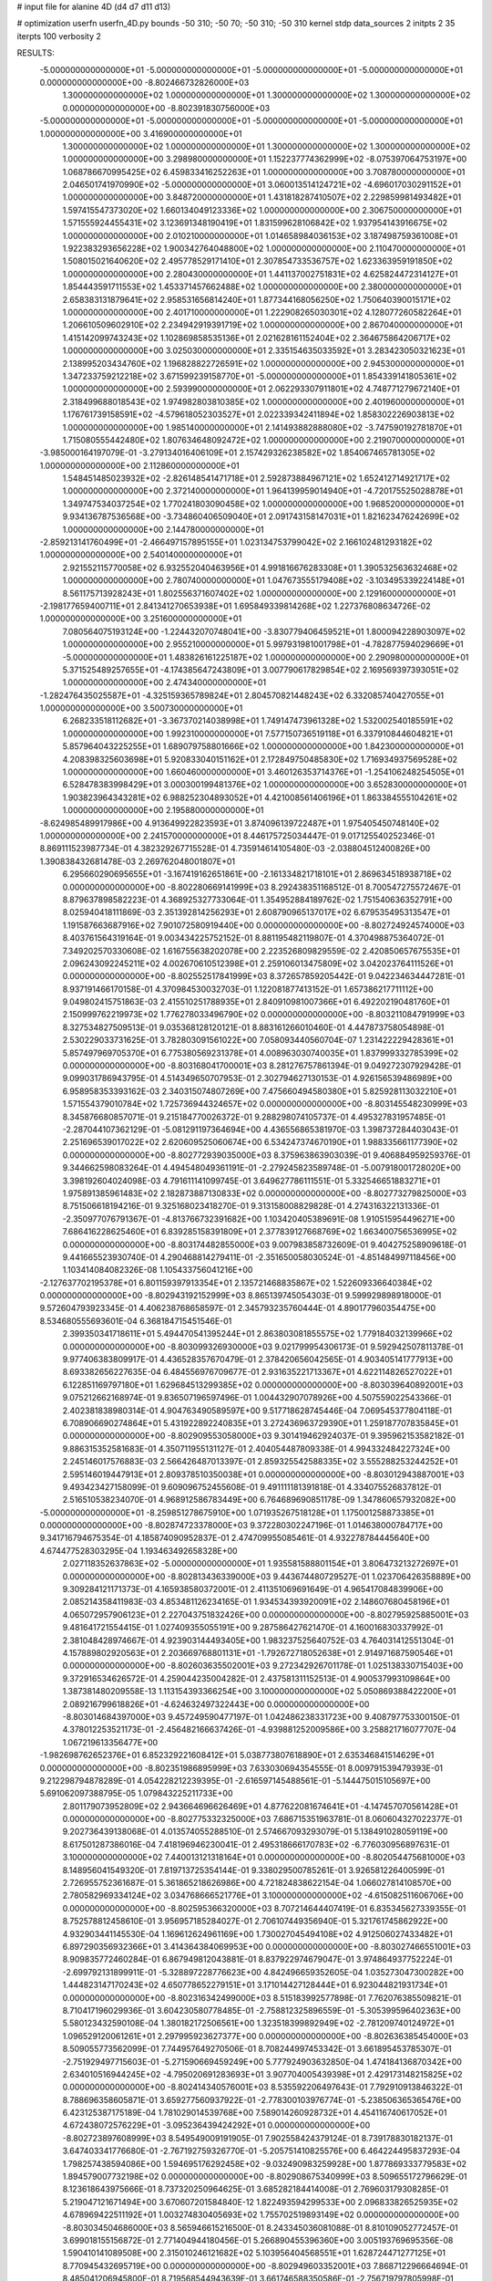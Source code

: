 # input file for alanine 4D (d4 d7 d11 d13)

# optimization
userfn       userfn_4D.py
bounds       -50 310; -50 70; -50 310; -50 310
kernel       stdp
data_sources 2
initpts 2 35
iterpts      100
verbosity    2



RESULTS:
 -5.000000000000000E+01 -5.000000000000000E+01 -5.000000000000000E+01 -5.000000000000000E+01  0.000000000000000E+00      -8.802466732826000E+03
  1.300000000000000E+02  1.000000000000000E+01  1.300000000000000E+02  1.300000000000000E+02  0.000000000000000E+00      -8.802391830756000E+03
 -5.000000000000000E+01 -5.000000000000000E+01 -5.000000000000000E+01 -5.000000000000000E+01  1.000000000000000E+00       3.416900000000000E+01
  1.300000000000000E+02  1.000000000000000E+01  1.300000000000000E+02  1.300000000000000E+02  1.000000000000000E+00       3.298980000000000E+01
  1.152237774362999E+02 -8.075397064753197E+00  1.068786670995425E+02  6.459833416252263E+01  1.000000000000000E+00       3.708780000000000E+01
  2.046501741970990E+02 -5.000000000000000E+01  3.060013514124721E+02 -4.696017030291152E+01  1.000000000000000E+00       3.848720000000000E+01
  1.431818287410507E+02  2.229859981493482E+01  1.597415547373020E+02  1.660134049123336E+02  1.000000000000000E+00       2.306750000000000E+01
  1.571555924455431E+02  3.123691348190419E+01  1.831599628106842E+02  1.937954143916675E+02  1.000000000000000E+00       2.010210000000000E+01
  1.014658984036153E+02  3.187498759361008E+01  1.922383293656228E+02  1.900342764048800E+02  1.000000000000000E+00       2.110470000000000E+01
  1.508015021640620E+02  2.495778529171410E+01  2.307854733536757E+02  1.623363959191850E+02  1.000000000000000E+00       2.280430000000000E+01
  1.441137002751831E+02  4.625824472314127E+01  1.854443591711553E+02  1.453371457662488E+02  1.000000000000000E+00       2.380000000000000E+01
  2.658383131879641E+02  2.958531656814240E+01  1.877344168056250E+02  1.750640390015171E+02  1.000000000000000E+00       2.401710000000000E+01
  1.222908265030301E+02  4.128077260582264E+01  1.206610509602910E+02  2.234942919391719E+02  1.000000000000000E+00       2.867040000000000E+01
  1.415142099743243E+02  1.102869858535136E+01  2.021628161152404E+02  2.364675864206717E+02  1.000000000000000E+00       3.025030000000000E+01
  2.335154635033592E+01  3.283423050321623E+01  2.138995203434760E+02  1.196828822726591E+02  1.000000000000000E+00       2.945300000000000E+01
  1.347233759212218E+02  3.671599239158770E+01 -5.000000000000000E+01  1.854339141805361E+02  1.000000000000000E+00       2.593990000000000E+01
  2.062293307911801E+02  4.748771279672140E+01  2.318499688018543E+02  1.974982803810385E+02  1.000000000000000E+00       2.401960000000000E+01
  1.176761739158591E+02 -4.579618052303527E+01  2.022339342411894E+02  1.858302226903813E+02  1.000000000000000E+00       1.985140000000000E+01
  2.141493882888080E+02 -3.747590192781870E+01  1.715080555442480E+02  1.807634648092472E+02  1.000000000000000E+00       2.219070000000000E+01
 -3.985000164197079E-01 -3.279134016406109E+01  2.157429326238582E+02  1.854067465781305E+02  1.000000000000000E+00       2.112860000000000E+01
  1.548451485023932E+02 -2.826148541471718E+01  2.592873884967121E+02  1.652412714921717E+02  1.000000000000000E+00       2.372140000000000E+01
  1.964139959014940E+01 -4.720175525028878E+01  1.349747534037254E+02  1.770241803090458E+02  1.000000000000000E+00       1.968520000000000E+01
  9.934136787536568E+00 -3.734860406509040E+01  2.091743158147031E+01  1.821623476242699E+02  1.000000000000000E+00       2.144780000000000E+01
 -2.859213141760499E+01 -2.466497157895155E+01  1.023134753799042E+02  2.166102481293182E+02  1.000000000000000E+00       2.540140000000000E+01
  2.921552115770058E+02  6.932552040463956E+01  4.991816676283308E+01  1.390532563632468E+02  1.000000000000000E+00       2.780740000000000E+01
  1.047673555179408E+02 -3.103495339224148E+01  8.561175713928243E+01  1.802556371607402E+02  1.000000000000000E+00       2.129160000000000E+01
 -2.198177659400711E+01  2.841341270653938E+01  1.695849339814268E+02  1.227376808634726E-02  1.000000000000000E+00       3.251600000000000E+01
  7.080564075193124E+00 -1.224432070748041E+00 -3.830779406459521E+01  1.800094228903097E+02  1.000000000000000E+00       2.955210000000000E+01
  5.997931981001798E+01 -4.782877594029669E+01 -5.000000000000000E+01  1.483826161225187E+02  1.000000000000000E+00       2.290980000000000E+01
  5.371525489257655E+01 -4.174385647243809E+01  3.007790617829854E+02  2.169569397393051E+02  1.000000000000000E+00       2.474340000000000E+01
 -1.282476435025587E+01 -4.325159365789824E+01  2.804570821448243E+02  6.332085740427055E+01  1.000000000000000E+00       3.500730000000000E+01
  6.268233518112682E+01 -3.367370214038998E+01  1.749147473961328E+02  1.532002540185591E+02  1.000000000000000E+00       1.992310000000000E+01
  7.577150736519118E+01  6.337910844604821E+01  5.857964043225255E+01  1.689079758801666E+02  1.000000000000000E+00       1.842300000000000E+01
  4.208398325603698E+01  5.920833040151162E+01  2.172849750485830E+02  1.716934937569528E+02  1.000000000000000E+00       1.660460000000000E+01
  3.460126353714376E+01 -1.254106248254505E+01  6.528478383998429E+01  3.000300199481376E+02  1.000000000000000E+00       3.652830000000000E+01
  1.903823964343281E+02  6.988252304893052E+01  4.421008561406196E+01  1.863384555104261E+02  1.000000000000000E+00       2.195880000000000E+01
 -8.624985489917986E+00  4.913649922823593E+01  3.874096139722487E+01  1.975405450748140E+02  1.000000000000000E+00       2.241570000000000E+01       8.446175725034447E-01       9.017125540252346E-01  8.869111523987734E-01  4.382329267715528E-01  4.735914614105480E-03 -2.038804512400826E+00  1.390838432681478E-03  2.269762048001807E+01
  6.295660290695655E+01 -3.167419162651861E+00 -2.161334821718101E+01  2.869634518938718E+02  0.000000000000000E+00      -8.802280669141999E+03       8.292438351168512E-01       8.700547275572467E-01  8.879637898582223E-01  4.368925327733064E-01  1.354952884189762E-02  1.751540636352791E+00  8.025940418111869E-03  2.351392814256293E+01
  2.608790965137017E+02  6.679535495313547E+01  1.191587663687916E+02  7.901072580919440E+00  0.000000000000000E+00      -8.802724924574000E+03       8.403761564319164E-01       9.003434225752152E-01  8.881195482119807E-01  4.370498875364072E-01  7.349202570330608E-02  1.616755638202078E+00  2.223526809829559E-02  2.420850657675535E+01
  2.096243092245211E+02  4.002670610512398E+01  2.259106013475809E+02  3.042023764111526E+01  0.000000000000000E+00      -8.802552517841999E+03       8.372657859205442E-01       9.042234634447281E-01  8.937191466170158E-01  4.370984530032703E-01  1.122081877413152E-01  1.657386217711112E+00  9.049802415751863E-03  2.415510251788935E+01
  2.840910981007366E+01  6.492202190481760E+01  2.150999762219973E+02  1.776278033496790E+02  0.000000000000000E+00      -8.803211084791999E+03       8.327534827509513E-01       9.035368128120121E-01  8.883161266010460E-01  4.447873758054898E-01  2.530229033731625E-01  3.782803091561022E+00  7.058093440560704E-07  1.231422229428361E+01
  5.857497969705370E+01  6.775380569231378E+01  4.008963030740035E+01  1.837999332785399E+02  0.000000000000000E+00      -8.803168041700001E+03       8.281276757861394E-01       9.049272307929428E-01  9.099031786943795E-01  4.514349650707953E-01  2.302794627130153E-01  4.926156539486989E+00  6.958958353393162E-03  2.340315074807269E+00
  7.475660494580380E+01  5.825928113032210E+01  1.571554379010784E+02  1.725736944324657E+02  0.000000000000000E+00      -8.803145548230999E+03       8.345876680857071E-01       9.215184770026372E-01  9.288298074105737E-01  4.495327831957485E-01 -2.287044107362129E-01 -5.081291197364694E+00  4.436556865381970E-03  1.398737284403043E-01
  2.251696539017022E+02  2.620609525060674E+00  6.534247374670190E+01  1.988335661177390E+02  0.000000000000000E+00      -8.802772939035000E+03       8.375963863903039E-01       9.406884959259376E-01  9.344662598083264E-01  4.494548049361191E-01 -2.279245823589748E-01 -5.007918001728020E+00  3.398192604024098E-03  4.791611141099745E-01
  3.649627786111551E-01  5.332546651883271E+01  1.975891385961483E+02  2.182873887130833E+02  0.000000000000000E+00      -8.802773279825000E+03       8.751506618194216E-01       9.325168023418270E-01  9.313158008829828E-01  4.274316322131336E-01 -2.350977076791367E-01 -4.813766732391682E+00  1.103420405389691E-08  1.910515954496271E+00
  7.686416228625460E+01  6.839285158391809E+01  2.377839127668769E+02  1.663400756536995E+02  0.000000000000000E+00      -8.803174482855000E+03       9.007983858732609E-01       9.404275258909618E-01  9.441665523930740E-01  4.290468814279411E-01 -2.351650058030524E-01 -4.851484997118456E+00  1.103414084082326E-08  1.105433756041216E+00
 -2.127637702195378E+01  6.801159397913354E+01  2.135721468835867E+02  1.522609336640384E+02  0.000000000000000E+00      -8.802943192152999E+03       8.865139745054303E-01       9.599929898918000E-01  9.572604793923345E-01  4.406238768658597E-01  2.345793235760444E-01  4.890177960354475E+00  8.534680555693601E-04  6.368184715451546E-01
  2.399350341718611E+01  5.494470541395244E+01  2.863803081855575E+02  1.779184032139966E+02  0.000000000000000E+00      -8.803099326930000E+03       9.021799954306173E-01       9.592942507811378E-01  9.977406383809917E-01  4.436528357670479E-01  2.378420656042565E-01  4.903405141777913E+00  8.693382656227635E-04  6.484556976709677E-01
  2.931635221713367E+01  4.622114826527022E+01  6.122851169797180E+01  1.629684513299385E+02  0.000000000000000E+00      -8.803039640892001E+03       9.075212662168974E-01       9.836507196597496E-01  1.004432907078926E+00  4.507559022543366E-01  2.402381838980314E-01  4.904763490589597E+00  9.517718628745446E-04  7.069545377804118E-01
  6.708906690274864E+01  5.431922892240835E+01  3.272436963729390E+01  1.259187707835845E+01  0.000000000000000E+00      -8.802909553058000E+03       9.301419462924037E-01       9.395962153582182E-01  9.886315352581683E-01  4.350711955131127E-01  2.404054487809338E-01  4.994332484227324E+00  2.245146017576883E-03  2.566426487013397E-01
  2.859325542588335E+02  3.555288253244252E+01  2.595146019447913E+01  2.809378510350038E+01  0.000000000000000E+00      -8.803012943887001E+03       9.493423427158099E-01       9.609096752455608E-01  9.491111181391818E-01  4.334075526837812E-01  2.516510538234070E-01  4.968912586783449E+00  6.764689690851178E-09  1.347860657932082E+00
 -5.000000000000000E+01 -8.259851278675910E+00  1.071935267518128E+01  1.175001258873385E+01  0.000000000000000E+00      -8.802874723378000E+03       9.372280302247196E-01       1.014638000784717E+00  9.341716794675354E-01  4.185874090952837E-01  2.474709955085461E-01  4.932278784445640E+00  4.674477528303295E-04  1.193463492658328E+00
  2.027118352637863E+02 -5.000000000000000E+01  1.935581588801154E+01  3.806473213272697E+01  0.000000000000000E+00      -8.802813436339000E+03       9.443674480729527E-01       1.023706426358889E+00  9.309284121171373E-01  4.165938580372001E-01  2.411351069691649E-01  4.965417084839906E+00  2.085214358411983E-03  4.853481126234165E-01
  1.934534393920091E+02  2.148607680458196E+01  4.065072957906123E+01  2.227043751832426E+00  0.000000000000000E+00      -8.802795925885001E+03       9.481641721554415E-01       1.027409355055191E+00  9.287586427621470E-01  4.160016830337992E-01  2.381048428974667E-01  4.923903144493405E+00  1.983237525640752E-03  4.764031412551304E-01
  4.157889802920563E+01  2.203669768801131E+01 -1.792672718052638E+01  2.914971687590546E+01  0.000000000000000E+00      -8.802603635502001E+03       9.272342926701178E-01       1.025138330715403E+00  9.372916534626572E-01  4.259044235004282E-01  2.437581311152513E-01  4.900537993109864E+00  1.387381480209558E-13  1.113154393366254E+00
  3.100000000000000E+02  5.050869388422200E+01  2.089216799618826E+01 -4.624632497322443E+00  0.000000000000000E+00      -8.803014684397000E+03       9.457249590477197E-01       1.042486238331723E+00  9.408797753300150E-01  4.378012253521173E-01 -2.456482166637426E-01 -4.939881252009586E+00  3.258821716077707E-04  1.067219613356477E+00
 -1.982698762652376E+01  6.852329221608412E+01  5.038773807618890E+01  2.635346841514629E+01  0.000000000000000E+00      -8.802351986895999E+03       7.633030694354555E-01       8.009791539479393E-01  9.212298794878289E-01  4.054228212239395E-01 -2.616597145488561E-01 -5.144475015105697E+00  5.691062097388795E-05  1.079843225211733E+00
  2.801179073952809E+02  2.943664696626469E+01  4.877622081674641E+01 -4.147457070561428E+01  0.000000000000000E+00      -8.802775332325000E+03       7.686715351963781E-01       8.060604327022377E-01  9.202736439138068E-01  4.013574055288510E-01  2.574667093293079E-01  5.138491028059119E+00  8.617501287386016E-04  7.418196946230041E-01
  2.495318666170783E+02 -6.776030956897631E-01  3.100000000000000E+02  7.440013121318164E+01  0.000000000000000E+00      -8.802054475681000E+03       8.148956041549320E-01       7.819713725354144E-01  9.338029500785261E-01  3.926581226400599E-01  2.726955752361687E-01  5.361865218626986E+00  4.721824838622154E-04  1.066027814108570E+00
  2.780582969334124E+02  3.034768666521776E+01  3.100000000000000E+02 -4.615082511606706E+00  0.000000000000000E+00      -8.802595366320000E+03       8.707214644407419E-01       6.835345627339355E-01  8.752578812458610E-01  3.956957185284027E-01  2.706107449356940E-01  5.321761745862922E+00  4.932903441145530E-04  1.169612624961169E+00
  1.730027045494108E+02  4.912506027433482E+01  6.897290356932366E+01  3.414364384069953E+00  0.000000000000000E+00      -8.803027466551001E+03       8.909835772460284E-01       6.867949812043881E-01  8.837922974679047E-01  3.974864937752224E-01 -2.699792131899911E-01 -5.328897228776623E+00  4.842496659352605E-04  1.035273047300282E+00
  1.444823147170243E+02  4.650778652279151E+01  3.171014427128444E+01  6.923044821931734E+01  0.000000000000000E+00      -8.802316342499000E+03       8.515183992577898E-01       7.762076385509821E-01  8.710417196029936E-01  3.604230580778485E-01 -2.758812325896559E-01 -5.305399596402363E+00  5.580123432590108E-04  1.380182172506561E+00
  1.323518399892949E+02 -2.781209740124972E+01  1.096529120061261E+01  2.297995923627377E+00  0.000000000000000E+00      -8.802636385454000E+03       8.509055773562099E-01       7.744957649270506E-01  8.708244997453342E-01  3.661895453785307E-01 -2.751929497715603E-01 -5.271590669459249E+00  5.777924903632850E-04  1.474184136870342E+00
  2.634010516944245E+02 -4.795020691283693E+01  3.907704005439398E+01  2.429173148215825E+02  0.000000000000000E+00      -8.802414340576001E+03       8.535592206497643E-01       7.792910913846322E-01  8.788696358605871E-01  3.659277560937922E-01 -2.778300103976774E-01 -5.238506365365476E+00  6.423125387175189E-04  1.781029014539768E+00
  7.589014260928732E+01  4.454116740617052E+01  4.672438072576229E+01 -3.095236439424292E+01  0.000000000000000E+00      -8.802723897608999E+03       8.549549009191905E-01       7.902558424379124E-01  8.739178830182137E-01  3.647403341776680E-01 -2.767192759326770E-01 -5.205751410825576E+00  6.464224495837293E-04  1.798257438594086E+00
  1.594695176292458E+02 -9.032490983259928E+00  1.877869333779583E+02  1.894579007732198E+02  0.000000000000000E+00      -8.802908675340999E+03       8.509655172796629E-01       8.123618643975666E-01  8.737320250964625E-01  3.685282184414008E-01  2.769603179308285E-01  5.219047121671494E+00  3.670607201584840E-12  1.822493594299533E+00
  2.096833826525935E+02  4.678969422511192E+01  1.003274830405693E+02  1.755702519893149E+02  0.000000000000000E+00      -8.803034504686000E+03       8.565946615216500E-01       8.243345036081088E-01  8.810109052772457E-01  3.699018155156872E-01  2.771404944180456E-01  5.266890455396360E+00  3.005193769695356E-08  1.590410141089508E+00
  2.315010246121682E+02  5.103956404568551E+01  1.628724471277125E+01  8.770945432695719E+00  0.000000000000000E+00      -8.802949603352001E+03       7.868712296664694E-01       8.485041206945800E-01  8.719568544943639E-01  3.661746588350586E-01 -2.756719797805998E-01 -5.249051651791994E+00  3.096756207464557E-19  1.492581958165854E+00
  1.144371891979854E+02  6.257462168881936E+01  1.839330542360635E+02  2.023942230656826E+00  0.000000000000000E+00      -8.802813934107000E+03       7.822201957341379E-01       8.410705431724849E-01  8.832710810234650E-01  3.656127204912019E-01 -2.685502951002449E-01 -5.330890935114185E+00  2.641590802271952E-03  4.454464869926680E-01
  3.044692817190514E+02 -1.506552495784081E+01  1.199503799997011E+02  1.649932369425601E+02  0.000000000000000E+00      -8.802953744422000E+03       7.779836028110875E-01       8.367539408753892E-01  8.676705747944684E-01  3.744219949479249E-01 -2.692473815271119E-01 -5.341741998599243E+00  2.435319964368038E-03  4.353929140335781E-01
  1.049138427292013E+01  1.118163780220849E+01  1.365272621615675E+02  1.900850509451138E+02  0.000000000000000E+00      -8.802928593605000E+03       7.691875534284955E-01       8.711827703568921E-01  8.586936941064334E-01  3.746547222104890E-01 -2.676532119259126E-01 -5.374375699820120E+00  2.933022085745817E-03  1.461136818335689E-01
  1.752607191658515E+02 -4.052353308608591E+01  9.363891855451332E+01  1.518860031507216E+02  0.000000000000000E+00      -8.802859327327000E+03       7.721337776447700E-01       8.782577702794023E-01  8.600304852235265E-01  3.760649535261689E-01 -2.718899645506529E-01 -5.273188467791283E+00  1.773227739302511E-08  1.213508628676697E+00
  2.890948383020298E+02  6.571486538535090E+01  9.497879793989313E+01  1.853806114610948E+02  0.000000000000000E+00      -8.803104376267000E+03       7.789606453461967E-01       9.134022253639986E-01  8.449921076130045E-01  3.699125173437472E-01 -2.737375428096929E-01 -5.291881666299788E+00  1.773226733578221E-08  1.172541527240216E+00
  2.698966986014876E+02  6.964074595819359E+01 -3.248534504631575E+01  1.780911445856055E+02  0.000000000000000E+00      -8.803034726469001E+03       7.930202809310843E-01       8.411226764502922E-01  8.702619360031788E-01  3.514412951219293E-01  2.652940689286072E-01  5.307908593088282E+00  2.286209275270558E-03  2.874241771650771E-01
  2.275855525315527E+02 -1.120261148475905E+01  1.350845551795912E+02 -1.965941100676320E+01  0.000000000000000E+00      -8.802664984039000E+03       7.905879579186670E-01       8.404978949658427E-01  8.680041209018292E-01  3.496163190635566E-01  2.623383126781584E-01  5.271698070627658E+00  2.312702601091690E-03  2.879899148839262E-01
  3.051419238564064E+02  1.740675748439976E+01  5.850665422282754E+01 -1.295331020463893E-01  0.000000000000000E+00      -8.802827377850999E+03       8.489789402481867E-01       7.027461375368862E-01  9.244523020604367E-01  3.239750028839498E-01  2.591723225672530E-01  5.077910427335440E+00  2.444853419659329E-11  1.180490741566157E+00
  2.965126577408059E+02  2.712561493820670E+01  1.665951867554397E+02  2.735740328858816E+02  0.000000000000000E+00      -8.802122428006000E+03       8.426590337108586E-01       7.518502148104954E-01  9.114070191011623E-01  3.443160974766529E-01  2.709010394625515E-01  5.219149154328762E+00  1.380480221310110E-09  1.422435596850785E+00
  1.936646762502282E+02 -2.689584598750215E+01  1.944782723538544E+02  2.484901613636992E+01  0.000000000000000E+00      -8.802573875456999E+03       8.293765180559600E-01       7.676505584939788E-01  9.089453507809091E-01  3.432042135044038E-01  2.692828294135922E-01  5.172751232042925E+00  1.380480332961020E-09  1.512273710372888E+00
  2.650079725917030E+02 -2.353194414106717E+01  2.689342840345510E+02  2.070316643752284E+02  0.000000000000000E+00      -8.802774693879001E+03       8.337795715422015E-01       7.639343516981332E-01  9.167719649382643E-01  3.429784309008956E-01  2.676804286161391E-01  5.157961287758844E+00  1.380480316845989E-09  1.497609971027138E+00
  4.700375848651269E+01 -8.324331872699013E+00  2.042859772191279E+02  1.603315170737114E+02  0.000000000000000E+00      -8.803021723999000E+03       8.223301573574542E-01       7.937477344612218E-01  9.076035939268199E-01  3.466977877498200E-01  2.681284521178543E-01  5.207475299105435E+00  4.759771226729160E-04  1.193772636564640E+00
  1.067792045492247E+02  3.706120119100829E+01  1.098151733381676E+02  1.499779158356828E+01  0.000000000000000E+00      -8.802687322791000E+03       8.283074570618473E-01       7.726070571094874E-01  8.902180904332648E-01  3.572093346135337E-01 -2.692864219470088E-01 -5.176683634891922E+00  2.549070066023464E-11  1.402659718408499E+00
  5.816161910072734E+01 -2.039205626086266E+01  1.711509215748131E+02  1.992970180898510E+02  0.000000000000000E+00      -8.803042870650999E+03       8.315181164152724E-01       7.576812674918647E-01  9.091785545923875E-01  3.668853789120622E-01 -2.696791914052831E-01 -5.221903133525085E+00  2.549070061025973E-11  1.290449961606762E+00
  4.357977351908055E+01 -1.722016674184168E+01  7.654693901901169E+01  1.579909820241080E+02  0.000000000000000E+00      -8.802930220752000E+03       8.348988486831682E-01       7.603130011188920E-01  9.189622648512319E-01  3.681181157636391E-01 -2.691749999376091E-01 -5.227407719922668E+00  1.499379711397505E-06  1.227988753341761E+00
  2.774953360916027E+02  4.311340964455680E+01  1.948436451866090E+01  1.710820960483030E+02  0.000000000000000E+00      -8.803038816409000E+03       8.199244384790757E-01       7.854995371118358E-01  9.114028638154760E-01  3.710954880047483E-01 -2.696966935495672E-01 -5.238826231027613E+00  1.499308118464734E-06  1.186736791215045E+00
  1.330285448700662E+01  3.926568135331280E+01  2.052068081343855E+02  1.712777868852916E+02  0.000000000000000E+00      -8.803107218543000E+03       8.031536916799182E-01       8.286602569826480E-01  9.037805722108923E-01  3.775960313067769E-01 -2.716440056568220E-01 -5.263172305728816E+00  1.499151068108446E-06  1.100143063552381E+00
  1.146088804314990E+02  5.321362657009374E+01  3.100000000000000E+02  1.112988396136272E+01  0.000000000000000E+00      -8.802651301971000E+03       7.917743961259308E-01       8.963795243062094E-01  8.342699766896471E-01  3.869197601054346E-01 -2.724136348395176E-01 -5.268108766741950E+00  1.499181124710356E-06  1.116353595124092E+00
  2.590014266127380E+02 -2.893471437623448E+01  3.988957009732608E+01  1.764945561230877E+02  0.000000000000000E+00      -8.802942828756000E+03       8.103321552282041E-01       8.721429369864744E-01  8.386207573446557E-01  3.850820733524354E-01 -2.709667354242700E-01 -5.253022565774039E+00  1.499098790845570E-06  1.072332906953438E+00
  1.210756961594612E+02 -4.926610744190366E+01  1.444407911612553E+00  1.685567727871448E+02  0.000000000000000E+00      -8.802996338553001E+03       8.173608857579465E-01       8.562185339551275E-01  8.607445308401260E-01  3.866322784417869E-01 -2.672057678455833E-01 -5.335109775079173E+00  1.949399416164911E-03  2.661773257533361E-01
  2.192747518968399E+02  5.535097649758033E+01  2.824217371265382E+02  1.503089084621488E+02  0.000000000000000E+00      -8.802749422925001E+03       8.173723979771137E-01       8.640432135241292E-01  8.620465341693757E-01  3.930858023652588E-01  2.712155982226581E-01  5.275319971539453E+00  6.488632761709152E-05  1.000294275783734E+00
  1.924396503052745E+02  4.917001621976902E+01  1.371862105560726E+02 -2.914955247050388E+01  0.000000000000000E+00      -8.802848107210000E+03       8.012295663993267E-01       9.020592103114281E-01  8.500216567548498E-01  4.010026413320294E-01  2.718490755686381E-01  5.298255763841055E+00  6.481341352671748E-05  9.830466569197512E-01
  3.541838948357681E+01 -2.150419704027552E+01  2.423916987586103E+02 -1.234849789899450E+01  0.000000000000000E+00      -8.802806752955999E+03       7.868781349551144E-01       9.041097255359272E-01  8.423435448577032E-01  3.990855742183680E-01  2.691716362869314E-01  5.332524463166822E+00  1.063126017990086E-03  5.873896052073149E-01
  7.843917109023207E+01 -4.187474534318152E+01  1.984587832950771E+02  3.003413776117440E+02  0.000000000000000E+00      -8.802510700762001E+03       7.869577394142387E-01       8.993958445664763E-01  8.468306970567252E-01  3.989584776934140E-01 -2.663048819457372E-01 -5.328755405256868E+00  1.655308028288909E-03  3.860899373249622E-01
  1.288513320126328E+02  4.832086500020571E+01  6.465700092285027E+01  1.807429919765371E+02  0.000000000000000E+00      -8.803053649699001E+03       8.170651890352176E-01       8.771018515841429E-01  8.494029753951280E-01  3.881921295238804E-01 -2.680820930723687E-01 -5.234189267358524E+00  2.799547528608642E-11  1.002191463774210E+00
 -5.000000000000000E+01  3.263665534442998E+01  9.239668934178501E+01  1.811783753072899E+02  0.000000000000000E+00      -8.803088580718000E+03       7.384068771406687E-01       1.055165639639060E+00  8.230373289106442E-01  4.137071663153000E-01 -2.741485252876856E-01 -5.354564908894540E+00  2.799547524542641E-11  9.532807126313443E-01
  2.898333905729815E+01  5.973886438233696E+01 -3.377381800920397E+01 -1.221254841956295E+01  0.000000000000000E+00      -8.802817817929001E+03       7.537277304248174E-01       1.021741752912917E+00  8.310746981412772E-01  4.114462915377825E-01 -2.699548838838497E-01 -5.377338508127514E+00  1.425285336119512E-03  4.008781924248513E-01
  6.400914165230208E+01 -2.782847343293007E+01  2.523183068754162E+02  1.825231401620010E+02  0.000000000000000E+00      -8.803153426069999E+03       7.134459492741481E-01       1.092747902379748E+00  8.447141004291683E-01  4.304055262751093E-01  2.732695634249123E-01  5.485759691520019E+00  1.719125232177265E-03  2.709033742283934E-01
  3.076235019315973E+02  5.242819240179806E+01  2.619922152103190E+02  1.823191660932141E+02  0.000000000000000E+00      -8.803134824630000E+03       6.626970485117201E-01       1.213971759603941E+00  8.680522349303704E-01  4.462731044152755E-01  2.794127618214999E-01  5.600204172423334E+00  1.736361383386542E-03  2.723175169187528E-01
  1.698145870306125E+02  6.375490144469767E+01  1.361314180534256E+02  1.918434440146233E+02  0.000000000000000E+00      -8.803014659696000E+03       6.796875207189480E-01       1.159711736020760E+00  8.736748767614357E-01  4.461211426145710E-01 -2.803529989595586E-01 -5.542588316945591E+00  6.827850821354916E-04  6.911386730325585E-01
  2.920322768162513E+02 -5.000000000000000E+01  1.910431005567797E+02  1.859190433874369E+02  0.000000000000000E+00      -8.803000942508001E+03       6.933091880488486E-01       1.142507452395487E+00  8.722806674865570E-01  4.457515611073855E-01  2.786595277908149E-01  5.552979984236925E+00  1.380784230638050E-03  4.154268807574688E-01
  2.211704579732070E+02  4.157373255912444E+01  9.508956316028011E+01  3.499846330961100E+01  0.000000000000000E+00      -8.802683670027000E+03       6.943546556047510E-01       1.158190878462599E+00  8.377193071459073E-01  4.366587376452735E-01  2.756102980884630E-01  5.513681818581669E+00  1.592879524184177E-03  3.241620940941682E-01
  1.995407409005333E+02 -4.365649064380309E+01  7.244070458464844E+01 -1.980712298109714E+01  0.000000000000000E+00      -8.803033394120001E+03       6.606708311677242E-01       1.297507203735478E+00  8.422993990868755E-01  4.558211863383578E-01  2.819536136145643E-01  5.657794334609555E+00  1.580794053216140E-03  3.242549105269052E-01
  5.406942129846774E+01  5.481500664155699E+01  2.270202421892388E+02  2.481148448173093E+01  0.000000000000000E+00      -8.802850117661999E+03       6.551794168564165E-01       1.338782729959630E+00  8.500195355271769E-01  4.662623680464739E-01  2.870702048702198E-01  5.665230063133452E+00  1.771962709092809E-05  9.351996581763384E-01
 -3.991304981493283E+01  6.737697590247328E+01 -1.577899165730159E+01  1.891391782402067E+02  0.000000000000000E+00      -8.803010930172000E+03       6.714794286331928E-01       1.299797645554471E+00  8.314666006148106E-01  4.627240882569912E-01 -2.844292888913270E-01 -5.636467668915627E+00  3.362812986645677E-04  7.844660668636650E-01
  5.984352905261040E+01  5.010340567164197E+01  2.382361987352148E+02  1.937909588404457E+02  0.000000000000000E+00      -8.803175198946999E+03       6.593908016742475E-01       1.356488066591415E+00  8.393096372839841E-01  4.715358712220503E-01  2.876160922480795E-01  5.667690227573766E+00  2.328023053941568E-12  9.316385108193947E-01
  4.360020102037704E+01  7.000000000000000E+01  8.977261004822950E+01  1.912719920667134E+02  0.000000000000000E+00      -8.803097223356999E+03       6.620482913331597E-01       1.352981195833960E+00  8.490044404206559E-01  4.744843307740945E-01  2.872635171758987E-01  5.709378154093941E+00  9.335254774897710E-04  5.757567164401176E-01
  6.327405470841371E+01  3.253887695372866E+01  2.301998607427892E+02 -1.712348365574613E+01  0.000000000000000E+00      -8.802834439013001E+03       6.524511542886717E-01       1.415545230865368E+00  8.470849798051268E-01  4.772241051446399E-01 -2.887117137260773E-01 -5.692294969904804E+00  2.107457795694020E-04  8.621210206507073E-01
  2.898843076022055E+02 -3.366714605391979E+01  2.615340846469203E+02  1.647445341291158E+02  0.000000000000000E+00      -8.802981534842000E+03       6.542143372735542E-01       1.428998121086353E+00  8.519877953217148E-01  4.804960752155339E-01 -2.894029638162090E-01 -5.702539644277294E+00  2.113996738679083E-04  8.751445478450389E-01
  2.662707042194202E+02 -3.248416436189759E+01  3.289234815733475E+01 -4.556481326441137E+00  0.000000000000000E+00      -8.803079435317000E+03       6.427307527369572E-01       1.496251685683986E+00  8.639413146972794E-01  4.846046952433185E-01 -2.925712181830858E-01 -5.754500145789149E+00  2.133426444635341E-04  9.155860075160135E-01
 -2.524665465465585E+01 -4.787257321206739E+01  7.002391396326006E+01  1.774795020997908E+02  0.000000000000000E+00      -8.803081272959000E+03       6.497074938369255E-01       1.486646680734916E+00  8.718419282770234E-01  4.894116114168577E-01 -2.941551967308830E-01 -5.782563707992516E+00  2.962877711946287E-04  9.003124610737782E-01
  1.693277453321070E+02  5.586363870757673E+01  2.103930803056456E+02  1.758823718518503E+02  0.000000000000000E+00      -8.803119156066999E+03       6.496262653628828E-01       1.508804131285968E+00  8.790826502651036E-01  4.936068939630538E-01 -2.967238281690053E-01 -5.802742244037439E+00  5.790657773486231E-05  9.685188228612523E-01
  6.112092204521377E+01 -4.355037572542446E+01  2.059602237216099E+02  1.823150160086360E+02  0.000000000000000E+00      -8.803205237574000E+03       6.680363042259460E-01       1.464101585770533E+00  8.738735443826584E-01  4.962685516826308E-01 -2.987142302832871E-01 -5.815813364642741E+00  4.259269636705057E-05  1.034472436411396E+00
  7.139888764000277E+01  2.663922846472108E+01  4.555628699686738E+01  1.835502869871641E+02  0.000000000000000E+00      -8.803073440648999E+03       6.504308319173768E-01       1.554026240332673E+00  8.504979459203342E-01  4.927052185754467E-01 -2.954732025946294E-01 -5.781921973046058E+00  4.279578952703928E-05  1.159149790163723E+00
  1.810355681384245E+02  2.973492514522480E+01  2.607080679692377E+01  1.692262128877080E+02  0.000000000000000E+00      -8.802994308462999E+03       6.484482642608357E-01       1.596534083132458E+00  8.384660870834125E-01  4.898220391645978E-01 -2.948622020902661E-01 -5.757202728720775E+00  4.282827178670266E-05  1.180157930257388E+00
  5.527587027083862E+01  3.838645628181499E+01  2.413893811452067E+02  1.679626077171788E+02  0.000000000000000E+00      -8.803144926200999E+03       6.519586617211218E-01       1.616897541685691E+00  8.421935540115937E-01  4.935801040767940E-01  2.923874768201827E-01  5.857728937055943E+00  2.381337330558326E-03  3.190502586377799E-01
  1.464778161056921E+02 -4.559243045891400E+01  1.011662216106475E+02 -2.518051497721336E+01  0.000000000000000E+00      -8.802746311228000E+03       6.528197270372489E-01       1.594812930667006E+00  8.557056134784100E-01  4.999066814103280E-01  2.956118656625696E-01  5.911834154016666E+00  2.282880319081595E-03  3.259451770335746E-01
  2.875174468029558E+02  5.108282067500857E+01  1.347616886800518E+02  1.597155549979157E+02  0.000000000000000E+00      -8.802965802819999E+03       6.541282999003247E-01       1.606597370348670E+00  8.628523945815509E-01  5.032325977283532E-01  2.993900150583854E-01  5.880688314716845E+00  7.238337919300054E-04  9.476726489904577E-01
  6.603717220387654E+01  5.041213912892375E+01 -5.101494664282400E+00  1.752574223958595E+02  0.000000000000000E+00      -8.803184180807000E+03       6.445541737864658E-01       1.591945114136416E+00  8.646869744073902E-01  5.012055686457750E-01  2.988119720630953E-01  5.880066265721385E+00  7.859067411638743E-04  1.060955703720170E+00
  7.694590223260991E+01 -2.121519564812306E+01 -3.462378614028272E-01  1.794958779821088E+02  0.000000000000000E+00      -8.803078605167000E+03       6.399842521936642E-01       1.614423479143291E+00  8.774185046619275E-01  5.015444560103304E-01  2.996161135328678E-01  5.908581165263311E+00  8.170054070432110E-04  1.116993259909401E+00
  4.939717246537523E+01  4.733708296614162E+01  1.861433052812822E+02  1.772684650444569E+02  0.000000000000000E+00      -8.803196290051999E+03       6.438563225706542E-01       1.644189642266799E+00  8.780185102716451E-01  5.038392982185965E-01  3.009959377152456E-01  5.928191749319011E+00  8.462707853208958E-04  1.168534618678064E+00
  7.185537009767511E+01 -5.000000000000000E+01 -5.000000000000000E+01  1.824522761395616E+02  0.000000000000000E+00      -8.803156875103001E+03       6.374728820927680E-01       1.695284782018252E+00  8.867874977838519E-01  5.047713389968937E-01  3.011969128596482E-01  5.942297261382929E+00  9.119307486837137E-04  1.278828407942989E+00
  2.818168814345273E+02  6.974145318060846E+01 -5.036764424338442E+00  1.946039398645102E+01  0.000000000000000E+00      -8.802928128029000E+03       6.476146661348221E-01       1.632007814700166E+00  8.766366214254777E-01  5.009104330324342E-01 -3.002479414177884E-01 -5.839778747241278E+00  1.241257395139112E-12  1.627930295550898E+00
  1.968101073228488E+02  3.160522600402452E+01  1.849978051752234E+02  1.745844360062184E+02  0.000000000000000E+00      -8.802988179343000E+03       6.488666619435496E-01       1.664181858287232E+00  8.781566119761999E-01  5.009220557130138E-01  3.004892452528132E-01  5.889639765552080E+00  2.945980549526094E-04  1.547970377133517E+00
  2.577260915963249E+02  5.562965062911136E+01  5.671671810963053E+01 -1.087696036311614E+01  0.000000000000000E+00      -8.803239697258001E+03       6.465370529864370E-01       1.646576881668006E+00  8.307156585964198E-01  4.678140191131701E-01 -2.911964212317020E-01 -5.871413352019336E+00  4.142050709114792E-03  1.459750008331596E-01
  2.635709841783581E+02  7.000000000000000E+01  7.881062920514663E+01 -3.429200686304985E+01  0.000000000000000E+00      -8.803009825658000E+03       6.464265643787022E-01       1.663202304921505E+00  8.310707835312505E-01  4.725572991647005E-01 -2.949086492865112E-01 -5.806834782875093E+00  2.172240393046729E-03  9.646085019029311E-01
  2.363194166375750E+02 -5.000000000000000E+01  6.022620162459011E+01  4.863276596344686E+00  0.000000000000000E+00      -8.803250192160000E+03       6.725529758149910E-01       1.748355128298879E+00  7.618280523179222E-01  4.812035816235946E-01 -3.003118453448250E-01 -5.866174412185265E+00  2.174706257030184E-03  1.047465987316345E+00
 -2.920049758529877E+01  5.622532027188156E+01  2.437888256763368E+02 -3.234946205343046E+00  0.000000000000000E+00      -8.802868683238001E+03       6.791907573635959E-01       1.780564358581391E+00  7.602489089461771E-01  4.838204986496786E-01 -3.027917535158149E-01 -5.938171133663514E+00  2.077810933089575E-03  1.026829274593872E+00
  1.611945217993442E+02  4.547952048226825E+01  2.230733283066422E+02 -2.550918917596578E+01  0.000000000000000E+00      -8.802754757491000E+03       6.802360985403142E-01       1.779429271028041E+00  7.626266333956702E-01  4.861573535026475E-01 -2.990369295459503E-01 -6.019242403719350E+00  4.120319093040268E-03  1.692293536355638E-01
  2.511098331086756E+02 -5.000000000000000E+01  2.124564876117510E+02 -2.279311320989827E+01  0.000000000000000E+00      -8.802619022981000E+03       6.777582153144593E-01       1.776167721788930E+00  7.652260461775962E-01  4.860214968959531E-01 -3.042239508822616E-01 -5.875717790623829E+00  5.479040836575186E-09  1.698403892371131E+00
  2.305819563854377E+02  5.093191423492419E+01  7.662805348480263E+01 -9.324039315971255E+00  0.000000000000000E+00      -8.803251983967000E+03       6.843887197212540E-01       1.808072875501845E+00  7.478038857387376E-01  4.775228615976632E-01  3.017200113243553E-01  5.893956023780407E+00  1.680992490410303E-03  1.179179700509580E+00
  1.082438331630165E+02 -3.483061495918312E+01  2.385679871015218E+02  6.618872811811721E+01  0.000000000000000E+00      -8.802484635862000E+03       6.838493473332296E-01       1.805424883064328E+00  7.479867088871408E-01  4.788825511350202E-01  3.005673424062692E-01  5.892458818312832E+00  1.554282280457197E-03  1.121285711033097E+00
  8.730517866812635E+01  5.563508929005266E+01  4.315411151680253E+00  2.045287335812147E+02  0.000000000000000E+00      -8.803004152789999E+03       6.849812084194965E-01       1.801476271387204E+00  7.489722223689999E-01  4.820799383958266E-01 -2.974930282494793E-01 -5.948996281660651E+00  3.171839134573932E-03  5.290279952280748E-01
  2.332284658965970E+02  6.162437968119278E+01  5.942882775442014E+01 -1.118622895485477E+01  0.000000000000000E+00      -8.803206241448001E+03       6.912770303786452E-01       1.866577060499889E+00  7.064421195883688E-01  4.674440678861270E-01 -2.966577943935293E-01 -5.933981675658955E+00  4.304360066339882E-03  2.462996134204937E-01
  1.391754573108395E+02  7.000000000000000E+01  2.609573528895955E+02  2.105841338030977E+02  0.000000000000000E+00      -8.802893885461999E+03       6.920245759791630E-01       1.877738878490413E+00  7.036184672463260E-01  4.693579236317065E-01  2.996982225109936E-01  5.871091067531381E+00  1.990122368517598E-03  1.129245325445289E+00
  2.518888291565091E+02  4.888332989213330E+01  5.643236209526231E+01  9.336876119950404E+00  0.000000000000000E+00      -8.803234468880000E+03       6.919351969377672E-01       1.863129162978377E+00  7.041915816450888E-01  4.691898861161176E-01 -2.973657411568347E-01 -5.888756567020978E+00  3.403751574915676E-03  6.755526961089114E-01
  2.440768551207960E+02 -1.615394012076142E+01  5.106103947121761E+01  2.240074899828289E+01  0.000000000000000E+00      -8.802996664266000E+03       6.840118123059228E-01       1.914111872469328E+00  7.023697067453776E-01  4.709237370867467E-01  3.020427579242060E-01  5.769684911250100E+00  1.657017020960803E-04  1.931314155468155E+00
  6.423762806733492E+01  6.719510289659392E+01  1.918597687244664E+01  1.414608787193766E+02  0.000000000000000E+00      -8.802891780485999E+03       6.899657138511595E-01       1.893826956209602E+00  7.078235632766415E-01  4.718266247225933E-01 -2.981804143752320E-01 -5.893191984301735E+00  3.219457125123119E-03  7.824989566172582E-01
  3.100000000000000E+02  5.010714603304316E+01 -4.316789035128876E+01  1.541192378393199E+02  0.000000000000000E+00      -8.802910384154000E+03       6.906625562608038E-01       1.897719316548691E+00  7.105658020629545E-01  4.745382254089088E-01 -3.017119171492715E-01 -5.839223914885326E+00  1.230746407980406E-03  1.538009341313364E+00